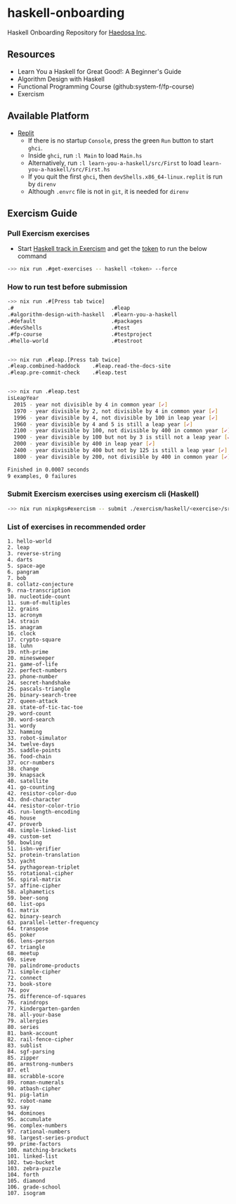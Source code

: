 [[https://replit.com/@sepiabrown/haskell-onboarding?v=1][https://replit.com/badge/github/haedosa/haskell-onboarding.svg]]

* haskell-onboarding
Haskell Onboarding Repository for [[https://github.com/haedosa/][Haedosa Inc]].

** Resources
- Learn You a Haskell for Great Good!: A Beginner's Guide
- Algorithm Design with Haskell
- Functional Programming Course (github:system-f/fp-course)
- Exercism

** Available Platform
- [[https://replit.com/~][Replit]]
  - If there is no startup =Console=, press the green =Run= button to start =ghci=.
  - Inside =ghci=, run =:l Main= to load =Main.hs=
  - Alternatively, run =:l learn-you-a-haskell/src/First= to load =learn-you-a-haskell/src/First.hs=
  - If you quit the first =ghci=, then =devShells.x86_64-linux.replit= is run by =direnv=
  - Although =.envrc= file is not in =git=, it is needed for =direnv=


** Exercism Guide

*** Pull Exercism exercises
- Start [[https://exercism.org/tracks/haskell][Haskell track in Exercism]] and get the [[https://exercism.org/settings/api_cli][token]] to run the below command
#+begin_src bash :eval never-export
->> nix run .#get-exercises -- haskell <token> --force
#+end_src

*** How to run test before submission
#+begin_src bash :eval never-export
->> nix run .#[Press tab twice]
.#                               .#leap
.#algorithm-design-with-haskell  .#learn-you-a-haskell
.#default                        .#packages
.#devShells                      .#test
.#fp-course                      .#testproject
.#hello-world                    .#testroot


->> nix run .#leap.[Press tab twice]
.#leap.combined-haddock    .#leap.read-the-docs-site
.#leap.pre-commit-check    .#leap.test


->> nix run .#leap.test
isLeapYear
  2015 - year not divisible by 4 in common year [✔]
  1970 - year divisible by 2, not divisible by 4 in common year [✔]
  1996 - year divisible by 4, not divisible by 100 in leap year [✔]
  1960 - year divisible by 4 and 5 is still a leap year [✔]
  2100 - year divisible by 100, not divisible by 400 in common year [✔]
  1900 - year divisible by 100 but not by 3 is still not a leap year [✔]
  2000 - year divisible by 400 in leap year [✔]
  2400 - year divisible by 400 but not by 125 is still a leap year [✔]
  1800 - year divisible by 200, not divisible by 400 in common year [✔]

Finished in 0.0007 seconds
9 examples, 0 failures
#+end_src

*** Submit Exercism exercises using exercism cli (Haskell)

#+begin_src bash :eval never-export
->> nix run nixpkgs#exercism -- submit ./exercism/haskell/<exercise>/src/<modified answer file>.hs <more modified files>
#+end_src

*** List of exercises in recommended order
#+begin_example
1. hello-world
2. leap
3. reverse-string
4. darts
5. space-age
6. pangram
7. bob
8. collatz-conjecture
9. rna-transcription
10. nucleotide-count
11. sum-of-multiples
12. grains
13. acronym
14. strain
15. anagram
16. clock
17. crypto-square
18. luhn
19. nth-prime
20. minesweeper
21. game-of-life
22. perfect-numbers
23. phone-number
24. secret-handshake
25. pascals-triangle
26. binary-search-tree
27. queen-attack
28. state-of-tic-tac-toe
29. word-count
30. word-search
31. wordy
32. hamming
33. robot-simulator
34. twelve-days
35. saddle-points
36. food-chain
37. ocr-numbers
38. change
39. knapsack
40. satellite
41. go-counting
42. resistor-color-duo
43. dnd-character
44. resistor-color-trio
45. run-length-encoding
46. house
47. proverb
48. simple-linked-list
49. custom-set
50. bowling
51. isbn-verifier
52. protein-translation
53. yacht
54. pythagorean-triplet
55. rotational-cipher
56. spiral-matrix
57. affine-cipher
58. alphametics
59. beer-song
60. list-ops
61. matrix
62. binary-search
63. parallel-letter-frequency
64. transpose
65. poker
66. lens-person
67. triangle
68. meetup
69. sieve
70. palindrome-products
71. simple-cipher
72. connect
73. book-store
74. pov
75. difference-of-squares
76. raindrops
77. kindergarten-garden
78. all-your-base
79. allergies
80. series
81. bank-account
82. rail-fence-cipher
83. sublist
84. sgf-parsing
85. zipper
86. armstrong-numbers
87. etl
88. scrabble-score
89. roman-numerals
90. atbash-cipher
91. pig-latin
92. robot-name
93. say
94. dominoes
95. accumulate
96. complex-numbers
97. rational-numbers
98. largest-series-product
99. prime-factors
100. matching-brackets
101. linked-list
102. two-bucket
103. zebra-puzzle
104. forth
105. diamond
106. grade-school
107. isogram
#+end_example
